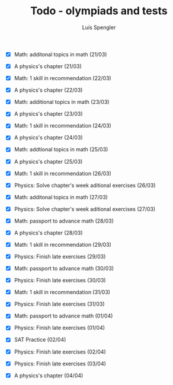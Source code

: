 #+REVEAL_ROOT: https://cdn.jsdelivr.net/npm/reveal.js
#+REVEAL_REVEAL_JS_VERSION: 4
#+REVEAL_TRANS: linear
#+REVEAL_THEME: moon
#+OPTIONS: timestamp:nil toc:nil num:nil
#+Title: Todo - olympiads and tests
#+Author: Luís Spengler

+ [X] Math: additonal topics in math (21/03)
+ [X] A physics's chapter (21/03)

+ [X] Math: 1 skill in recommendation (22/03)
+ [X] A physics's chapter (22/03)

+ [X] Math: additional topics in math (23/03)
+ [X] A physics's chapter (23/03)

+ [X] Math: 1 skill in recommendation (24/03)
+ [X] A physics's chapter (24/03)

+ [X] Math: addtional topics in math (25/03)
+ [X] A physics's chapter (25/03)

+ [X] Math: 1 skill in recommendation (26/03)
+ [X] Physics: Solve chapter's week aditional exercises (26/03)

+ [X] Math: additonal topics in math (27/03)
+ [X] Physics: Solve chapter's week aditional exercises (27/03)

+ [X] Math: passport to advance math (28/03)
+ [X] A physics's chapter (28/03)

+ [X] Math: 1 skill in recommendation (29/03)
+ [X] Physics: Finish late exercises (29/03)

+ [X] Math: passport to advance math (30/03)
+ [X] Physics: Finish late exercises (30/03)

+ [X] Math: 1 skill in recommendation (31/03)
+ [X] Physics: Finish late exercises (31/03)

+ [X] Math: passport to advance math (01/04)
+ [X] Physics: Finish late exercises (01/04)

+ [X] SAT Practice (02/04)
+ [X] Physics: Finish late exercises (02/04)

+ [X] Physics: Finish late exercises (03/04)

+ [X] A physics's chapter (04/04)
